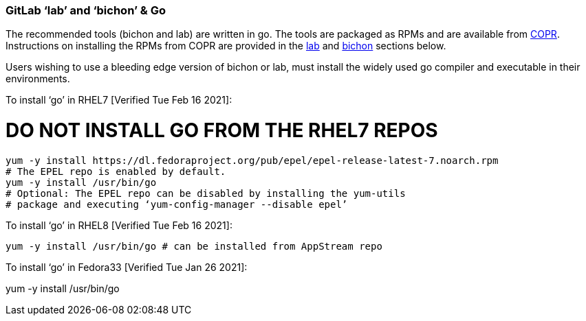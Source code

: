 === GitLab ‘lab’ and ‘bichon’ & Go

The recommended tools (bichon and lab) are written in go.  The tools are packaged as RPMs and are available from https://copr.fedorainfracloud.org/[COPR].  Instructions on installing the RPMs from COPR are provided in the link:lab.adoc[lab] and link:bichon.adoc[bichon] sections below.

Users wishing to use a bleeding edge version of bichon or lab, must install the widely used go compiler and executable in their environments.

To install ‘go’ in RHEL7 [Verified Tue Feb 16 2021]:

# DO NOT INSTALL GO FROM THE RHEL7 REPOS +
----
yum -y install https://dl.fedoraproject.org/pub/epel/epel-release-latest-7.noarch.rpm
# The EPEL repo is enabled by default.
yum -y install /usr/bin/go
# Optional: The EPEL repo can be disabled by installing the yum-utils
# package and executing ‘yum-config-manager --disable epel’

----
To install ‘go’ in RHEL8 [Verified Tue Feb 16 2021]:
----

yum -y install /usr/bin/go # can be installed from AppStream repo
----

To install ‘go’ in Fedora33 [Verified Tue Jan 26 2021]:

yum -y install /usr/bin/go

